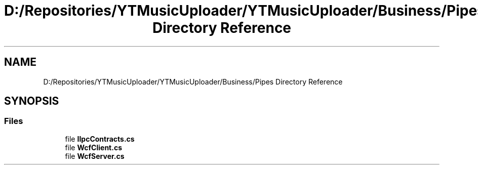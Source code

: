 .TH "D:/Repositories/YTMusicUploader/YTMusicUploader/Business/Pipes Directory Reference" 3 "Sat Apr 10 2021" "YT Music Uploader" \" -*- nroff -*-
.ad l
.nh
.SH NAME
D:/Repositories/YTMusicUploader/YTMusicUploader/Business/Pipes Directory Reference
.SH SYNOPSIS
.br
.PP
.SS "Files"

.in +1c
.ti -1c
.RI "file \fBIIpcContracts\&.cs\fP"
.br
.ti -1c
.RI "file \fBWcfClient\&.cs\fP"
.br
.ti -1c
.RI "file \fBWcfServer\&.cs\fP"
.br
.in -1c
